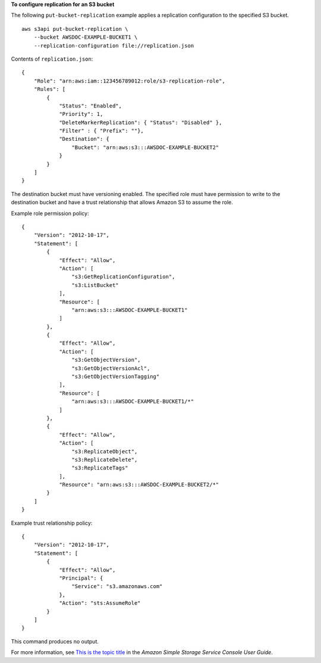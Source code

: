 **To configure replication for an S3 bucket**

The following ``put-bucket-replication`` example applies a replication configuration to the specified S3 bucket. ::

    aws s3api put-bucket-replication \
        --bucket AWSDOC-EXAMPLE-BUCKET1 \
        --replication-configuration file://replication.json

Contents of ``replication.json``::

    {
        "Role": "arn:aws:iam::123456789012:role/s3-replication-role",
        "Rules": [
            {
                "Status": "Enabled",
                "Priority": 1,
                "DeleteMarkerReplication": { "Status": "Disabled" },
                "Filter" : { "Prefix": ""},
                "Destination": {
                    "Bucket": "arn:aws:s3:::AWSDOC-EXAMPLE-BUCKET2"
                }
            }
        ]
    }

The destination bucket must have versioning enabled. The specified role must have permission to write to the destination bucket and have a trust relationship that allows Amazon S3 to assume the role.

Example role permission policy::

    {
        "Version": "2012-10-17",
        "Statement": [
            {
                "Effect": "Allow",
                "Action": [
                    "s3:GetReplicationConfiguration",
                    "s3:ListBucket"
                ],
                "Resource": [
                    "arn:aws:s3:::AWSDOC-EXAMPLE-BUCKET1"
                ]
            },
            {
                "Effect": "Allow",
                "Action": [
                    "s3:GetObjectVersion",
                    "s3:GetObjectVersionAcl",
                    "s3:GetObjectVersionTagging"
                ],
                "Resource": [
                    "arn:aws:s3:::AWSDOC-EXAMPLE-BUCKET1/*"
                ]
            },
            {
                "Effect": "Allow",
                "Action": [
                    "s3:ReplicateObject",
                    "s3:ReplicateDelete",
                    "s3:ReplicateTags"
                ],
                "Resource": "arn:aws:s3:::AWSDOC-EXAMPLE-BUCKET2/*"
            }
        ]
    }

Example trust relationship policy::

    {
        "Version": "2012-10-17",
        "Statement": [
            {
                "Effect": "Allow",
                "Principal": {
                    "Service": "s3.amazonaws.com"
                },
                "Action": "sts:AssumeRole"
            }
        ]
    }

This command produces no output.

For more information, see `This is the topic title <https://docs.aws.amazon.com/AmazonS3/latest/user-guide/enable-replication.html>`__ in the *Amazon Simple Storage Service Console User Guide*.
